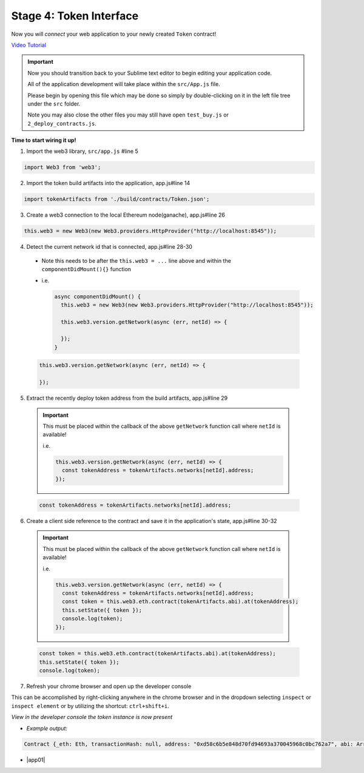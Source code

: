 Stage 4: Token Interface
========================

Now you will *connect* your web application to your newly created ``Token`` contract!

`Video Tutorial <https://drive.google.com/open?id=18bU8mbWN1p6GrPnTLck7k14ByhngvBMg>`_

.. important::

  Now you should transition back to your Sublime text editor to begin editing your application code.

  All of the application development will take place within the ``src/App.js`` file.

  Please begin by opening this file which may be done so simply by double-clicking on it in the left file tree under the ``src`` folder.

  Note you may also close the other files you may still have open ``test_buy.js`` or ``2_deploy_contracts.js``.

**Time to start wiring it up!**

1. Import the web3 library, ``src/app.js`` #line 5

.. code-block:: javascript

  import Web3 from 'web3';

2. Import the token build artifacts into the application, app.js#line 14

.. code-block:: javascript

  import tokenArtifacts from './build/contracts/Token.json';

3. Create a web3 connection to the local Ethereum node(ganache), app.js#line 26

.. code-block:: javascript

  this.web3 = new Web3(new Web3.providers.HttpProvider("http://localhost:8545"));

4. Detect the current network id that is connected, app.js#line 28-30
  - Note this needs to be after the ``this.web3 = ...`` line above and within the ``componentDidMount(){}`` function
  - i.e.

    .. code-block:: javascript

      async componentDidMount() {
        this.web3 = new Web3(new Web3.providers.HttpProvider("http://localhost:8545"));

        this.web3.version.getNetwork(async (err, netId) => {

        });
      }

  .. code-block:: javascript

    this.web3.version.getNetwork(async (err, netId) => {

    });

5. Extract the recently deploy token address from the build artifacts, app.js#line 29

  .. important::

    This must be placed within the callback of the above ``getNetwork`` function call where ``netId`` is available!

    i.e.

    .. code-block:: javascript

        this.web3.version.getNetwork(async (err, netId) => {
          const tokenAddress = tokenArtifacts.networks[netId].address;
        });

  .. code-block:: javascript

    const tokenAddress = tokenArtifacts.networks[netId].address;

6. Create a client side reference to the contract and save it in the application's state, app.js#line 30-32

  .. important::

    This must be placed within the callback of the above ``getNetwork`` function call where ``netId`` is available!

    i.e.

    .. code-block:: javascript

        this.web3.version.getNetwork(async (err, netId) => {
          const tokenAddress = tokenArtifacts.networks[netId].address;
          const token = this.web3.eth.contract(tokenArtifacts.abi).at(tokenAddress);
          this.setState({ token });
          console.log(token);
        });

  .. code-block:: javascript

    const token = this.web3.eth.contract(tokenArtifacts.abi).at(tokenAddress);
    this.setState({ token });
    console.log(token);

7. Refresh your chrome browser and open up the developer console

This can be accomplished by right-clicking anywhere in the chrome browser and in the dropdown selecting ``inspect`` or ``inspect element`` or by utilizing the shortcut: ``ctrl+shift+i``.

*View in the developer console the token instance is now present*

- *Example output:*

.. code-block:: bash

  Contract {_eth: Eth, transactionHash: null, address: "0xd58c6b5e848d70fd94693a370045968c0bc762a7", abi: Array[20]}

- |app01|

  .. |app01| raw:: html

    <a href="https://github.com/Blockchain-Learning-Group/course-resources/blob/master/wallet-template/dev-stages/App.1.js" target="_blank">Complete App.js solution may be found here</a>